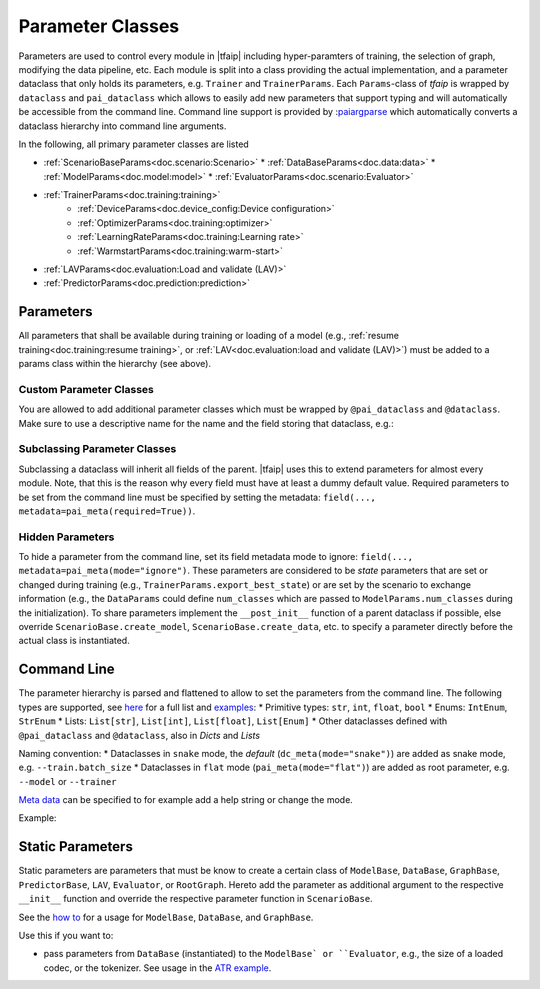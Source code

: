 Parameter Classes
=================

Parameters are used to control every module in |tfaip| including hyper-paramters of training, the selection of graph, modifying the data pipeline, etc.
Each module is split into a class providing the actual implementation, and a parameter dataclass that only holds its parameters, e.g. ``Trainer`` and ``TrainerParams``.
Each ``Params``-class of `tfaip` is wrapped by ``dataclass`` and ``pai_dataclass`` which allows to easily add new parameters that support typing and will automatically be accessible from the command line.
Command line support is provided by :`paiargparse <https://github.com/Planet-AI-GmbH/paiargparse>`_ which automatically converts a dataclass hierarchy into command line arguments.

In the following, all primary parameter classes are listed

* :ref:`ScenarioBaseParams<doc.scenario:Scenario>`
  * :ref:`DataBaseParams<doc.data:data>`
  * :ref:`ModelParams<doc.model:model>`
  * :ref:`EvaluatorParams<doc.scenario:Evaluator>`
* :ref:`TrainerParams<doc.training:training>`
    * :ref:`DeviceParams<doc.device_config:Device configuration>`
    * :ref:`OptimizerParams<doc.training:optimizer>`
    * :ref:`LearningRateParams<doc.training:Learning rate>`
    * :ref:`WarmstartParams<doc.training:warm-start>`
* :ref:`LAVParams<doc.evaluation:Load and validate (LAV)>`
* :ref:`PredictorParams<doc.prediction:prediction>`


Parameters
----------

All parameters that shall be available during training or loading of a model (e.g., :ref:`resume training<doc.training:resume training>`, or :ref:`LAV<doc.evaluation:load and validate (LAV)>`) must be added to a params class within the hierarchy (see above).

Custom Parameter Classes
~~~~~~~~~~~~~~~~~~~~~~~~

You are allowed to add additional parameter classes which must be wrapped by ``@pai_dataclass`` and ``@dataclass``.
Make sure to use a descriptive name for the name and the field storing that dataclass, e.g.:

.. code-block::python

    @pai_dataclass
    @dataclass
    class BackendParams:
    # This is the additional parameter set that could define a backend (e.g. a convolutional neural net)
    conv_filters: List[int] = field(default_factory=lambda: [8, 16, 32])

    @pai_dataclass
    @dataclass
    class ModelParams(ModelBaseParams):
    # This is the default parameter set for a model
    # other params ...
    backend: BackendParams = field(default_factory=BackendParams)

Subclassing Parameter Classes
~~~~~~~~~~~~~~~~~~~~~~~~~~~~~

Subclassing a dataclass will inherit all fields of the parent.
|tfaip| uses this to extend parameters for almost every module.
Note, that this is the reason why every field must have at least a dummy default value.
Required parameters to be set from the command line must be specified by setting the metadata: ``field(..., metadata=pai_meta(required=True))``.

Hidden Parameters
~~~~~~~~~~~~~~~~~

To hide a parameter from the command line, set its field metadata mode to ignore: ``field(..., metadata=pai_meta(mode="ignore")``.
These parameters are considered to be *state* parameters that are set or changed during training (e.g., ``TrainerParams.export_best_state``)
or are set by the scenario to exchange information (e.g., the ``DataParams`` could define ``num_classes`` which are passed to ``ModelParams.num_classes`` during the initialization).
To share parameters implement the ``__post_init__`` function of a parent dataclass if possible, else override ``ScenarioBase.create_model``, ``ScenarioBase.create_data``, etc. to specify a parameter directly before the actual class is instantiated.

Command Line
------------

The parameter hierarchy is parsed and flattened to allow to set the parameters from the command line. The following types are supported, see `here <https://github.com/Planet-AI-GmbH/paiargparse#supported-types>`_ for a full list and `examples <https://github.com/Planet-AI-GmbH/paiargparse#examples>`_:
* Primitive types: ``str``, ``int``, ``float``, ``bool``
* Enums: ``IntEnum``, ``StrEnum``
* Lists: ``List[str]``, ``List[int]``, ``List[float]``, ``List[Enum]``
* Other dataclasses defined with ``@pai_dataclass`` and ``@dataclass``, also in `Dicts` and `Lists`

Naming convention:
* Dataclasses in ``snake`` mode, the *default* (``dc_meta(mode="snake")``) are added as snake mode, e.g. ``--train.batch_size``
* Dataclasses in ``flat`` mode (``pai_meta(mode="flat")``) are added as root parameter, e.g. ``--model`` or ``--trainer``

`Meta data <https://github.com/Planet-AI-GmbH/paiargparse#meta-data>`_ can be specified to for example add a help string or change the mode.

Example:

.. code-block::python

    from dataclasses import dataclass, field
    from typing import List

    @pai_dataclass
    @dataclass
    class ExampleParams:
        example: TYPE = field(default=DEFAULT_VALUE, metadata=pai_meta(help="HELP STR"))

        # For example
        epochs: int = field(default=1000, metadata=pai_meta(help="Number of epochs to train"))
        # Or with factory
        gpus: List[int] = field(default_factory=list, metadata=pai_meta(help="GPUs to use"))


Static Parameters
-----------------

Static parameters are parameters that must be know to create a certain class of ``ModelBase``, ``DataBase``, ``GraphBase``, ``PredictorBase``, ``LAV``, ``Evaluator``, or ``RootGraph``.
Hereto add the parameter as additional argument to the respective ``__init__`` function and override the respective parameter function in ``ScenarioBase``.

See the `how to <https://github.com/Planet-AI-GmbH/tfaip/tree/master/examples/howtos/staticmodelparameters>`_ for a usage for ``ModelBase``, ``DataBase``, and ``GraphBase``.

Use this if you want to:

* pass parameters from ``DataBase`` (instantiated) to the ``ModelBase` or ``Evaluator``, e.g., the size of a loaded codec, or the tokenizer.
  See usage in the `ATR example <https://github.com/Planet-AI-GmbH/tfaip/tree/master/examples/atr/scenario.py>`_.
